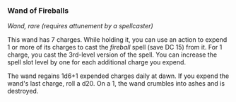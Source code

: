 *** Wand of Fireballs
:PROPERTIES:
:CUSTOM_ID: wand-of-fireballs
:END:
/Wand, rare (requires attunement by a spellcaster)/

This wand has 7 charges. While holding it, you can use an action to
expend 1 or more of its charges to cast the /fireball/ spell (save
DC 15) from it. For 1 charge, you cast the 3rd-level version of the
spell. You can increase the spell slot level by one for each additional
charge you expend.

The wand regains 1d6+1 expended charges daily at dawn. If you expend the
wand's last charge, roll a d20. On a 1, the wand crumbles into ashes and
is destroyed.
